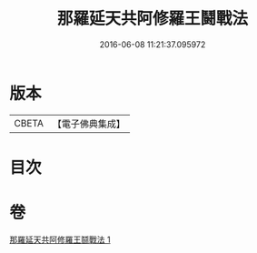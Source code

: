 #+TITLE: 那羅延天共阿修羅王鬪戰法 
#+DATE: 2016-06-08 11:21:37.095972

* 版本
 |     CBETA|【電子佛典集成】|

* 目次

* 卷
[[file:KR6j0512_001.txt][那羅延天共阿修羅王鬪戰法 1]]

